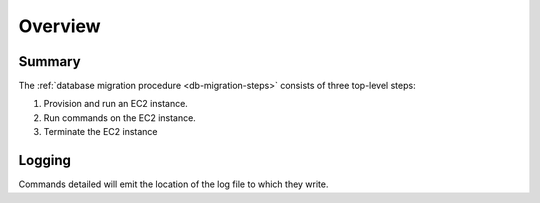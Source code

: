 ========
Overview
========

Summary
=======

The :ref:`database migration procedure <db-migration-steps>` consists
of three top-level steps:

1. Provision and run an EC2 instance.

2. Run commands on the EC2 instance.

3. Terminate the EC2 instance


Logging
=======
Commands detailed will emit the location of the log file to which they
write.
